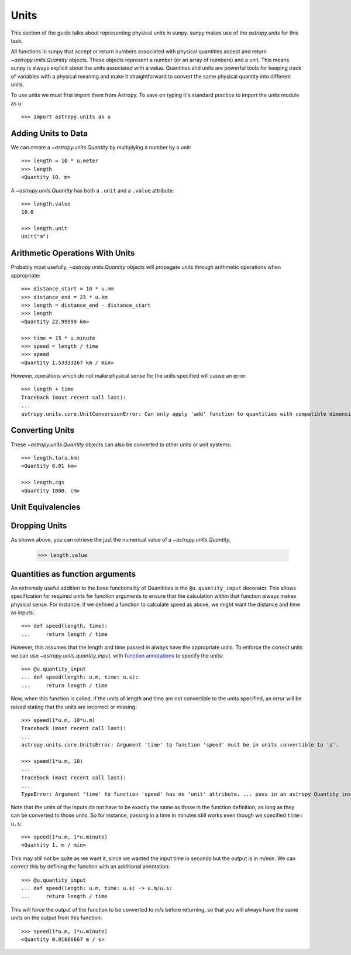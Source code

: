 .. _units-sunpy:

*****
Units
*****

This section of the guide talks about representing physical units in sunpy.
sunpy makes use of the `astropy.units` for this task.

All functions in sunpy that accept or return numbers associated with physical quantities accept and return `~astropy.units.Quantity` objects.
These objects represent a number (or an array of numbers) and a unit.
This means sunpy is always explicit about the units associated with a value.
Quantities and units are powerful tools for keeping track of variables with a physical meaning and make it straightforward to convert the same physical quantity into different units.

To use units we must first import them from Astropy.
To save on typing it's standard practice to import the units module as ``u``::

   >>> import astropy.units as u

Adding Units to Data
====================

We can create a `~astropy.units.Quantity` by multiplying a number by a unit::

   >>> length = 10 * u.meter
   >>> length
   <Quantity 10. m>

A `~astropy.units.Quantity` has both a ``.unit`` and a ``.value`` attribute::

  >>> length.value
  10.0

  >>> length.unit
  Unit("m")

Arithmetic Operations With Units
================================

Probably most usefully, `~astropy.units.Quantity` objects will propagate units through arithmetic operations when appropriate::

  >>> distance_start = 10 * u.mm
  >>> distance_end = 23 * u.km
  >>> length = distance_end - distance_start
  >>> length
  <Quantity 22.99999 km>

  >>> time = 15 * u.minute
  >>> speed = length / time
  >>> speed
  <Quantity 1.53333267 km / min>

However, operations which do not make physical sense for the units specified will cause an error::

  >>> length + time
  Traceback (most recent call last):
  ...
  astropy.units.core.UnitConversionError: Can only apply 'add' function to quantities with compatible dimensions

Converting Units
================

These `~astropy.units.Quantity` objects can also be converted to other units or unit systems::

  >>> length.to(u.km)
  <Quantity 0.01 km>

  >>> length.cgs
  <Quantity 1000. cm>

Unit Equivalencies
==================

Dropping Units
==============

As shown above, you can retrieve the just the numerical value of a `~astropy.units.Quantity`,

  >>> length.value


Quantities as function arguments
================================

An extremely useful addition to the base functionality of Quanitities is the ``@u.quantity_input`` decorator.
This allows specification for required units for function arguments to ensure that the calculation within that function always makes physical sense.
For instance, if we defined a function to calculate speed as above, we might want the distance and time as inputs::

  >>> def speed(length, time):
  ...     return length / time

However, this assumes that the length and time passed in always have the appropriate units.
To enforce the correct units we can use `~astropy.units.quantity_input`, with `function annotations <https://python-3-for-scientists.readthedocs.io/en/latest/python3_features.html#function-annotations>`__ to specify the units::

  >>> @u.quantity_input
  ... def speed(length: u.m, time: u.s):
  ...     return length / time

Now, when this function is called, if the units of length and time are not convertible to the units specified, an error will be raised stating that the units are incorrect or missing::

  >>> speed(1*u.m, 10*u.m)
  Traceback (most recent call last):
  ...
  astropy.units.core.UnitsError: Argument 'time' to function 'speed' must be in units convertible to 's'.

  >>> speed(1*u.m, 10)
  ...
  Traceback (most recent call last):
  ...
  TypeError: Argument 'time' to function 'speed' has no 'unit' attribute. ... pass in an astropy Quantity instead.

Note that the units of the inputs do not have to be exactly the same as those in the function definition, as long as they can be converted to those units.
So for instance, passing in a time in minutes still works even though we specified ``time: u.s``::

  >>> speed(1*u.m, 1*u.minute)
  <Quantity 1. m / min>

This may still not be quite as we want it, since we wanted the input time in seconds but the output is in m/min.
We can correct this by defining the function with an additional annotation::

  >>> @u.quantity_input
  ... def speed(length: u.m, time: u.s) -> u.m/u.s:
  ...     return length / time

This will force the output of the function to be converted to m/s before returning, so that you will always have the same units on the output from this function::

  >>> speed(1*u.m, 1*u.minute)
  <Quantity 0.01666667 m / s>
